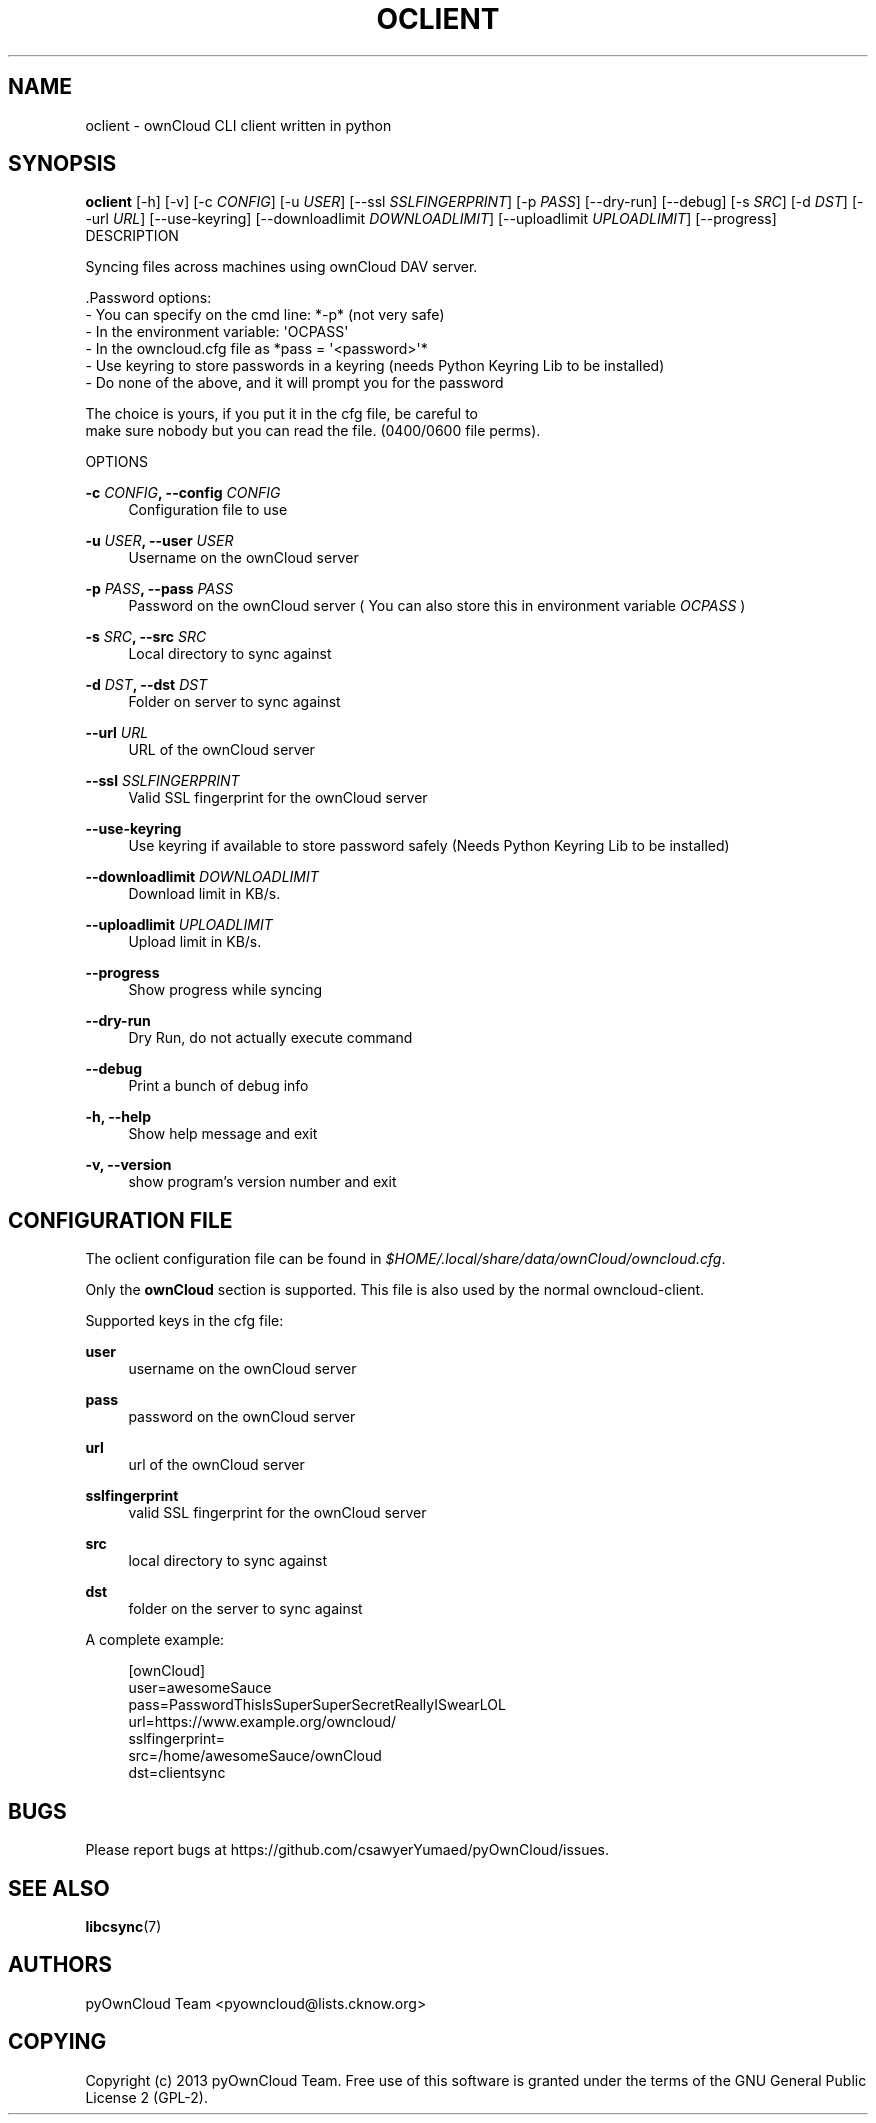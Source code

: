 '\" t
.\"     Title: oclient
.\"    Author: [see the "AUTHORS" section]
.\" Generator: DocBook XSL Stylesheets v1.78.1 <http://docbook.sf.net/>
.\"      Date: 11/24/2013
.\"    Manual: \ \&
.\"    Source: \ \&
.\"  Language: English
.\"
.TH "OCLIENT" "1" "11/24/2013" "\ \&" "\ \&"
.\" -----------------------------------------------------------------
.\" * Define some portability stuff
.\" -----------------------------------------------------------------
.\" ~~~~~~~~~~~~~~~~~~~~~~~~~~~~~~~~~~~~~~~~~~~~~~~~~~~~~~~~~~~~~~~~~
.\" http://bugs.debian.org/507673
.\" http://lists.gnu.org/archive/html/groff/2009-02/msg00013.html
.\" ~~~~~~~~~~~~~~~~~~~~~~~~~~~~~~~~~~~~~~~~~~~~~~~~~~~~~~~~~~~~~~~~~
.ie \n(.g .ds Aq \(aq
.el       .ds Aq '
.\" -----------------------------------------------------------------
.\" * set default formatting
.\" -----------------------------------------------------------------
.\" disable hyphenation
.nh
.\" disable justification (adjust text to left margin only)
.ad l
.\" -----------------------------------------------------------------
.\" * MAIN CONTENT STARTS HERE *
.\" -----------------------------------------------------------------
.SH "NAME"
oclient \- ownCloud CLI client written in python
.SH "SYNOPSIS"
.sp
\fBoclient\fR [\-h] [\-v] [\-c \fICONFIG\fR] [\-u \fIUSER\fR] [\-\-ssl \fISSLFINGERPRINT\fR] [\-p \fIPASS\fR] [\-\-dry\-run] [\-\-debug] [\-s \fISRC\fR] [\-d \fIDST\fR] [\-\-url \fIURL\fR] [\-\-use\-keyring] [\-\-downloadlimit \fIDOWNLOADLIMIT\fR] [\-\-uploadlimit \fIUPLOADLIMIT\fR] [\-\-progress] DESCRIPTION
.sp
.nf
Syncing files across machines using ownCloud DAV server\&.

\&.Password options:
\- You can specify on the cmd line: *\-p* (not very safe)
\- In the environment variable: \*(AqOCPASS\*(Aq
\- In the owncloud\&.cfg file as *pass = \*(Aq<password>\*(Aq*
\- Use keyring to store passwords in a keyring (needs Python Keyring Lib to be installed)
\- Do none of the above, and it will prompt you for the password

The choice is yours, if you put it in the cfg file, be careful to
make sure nobody but you can read the file\&. (0400/0600 file perms)\&.

OPTIONS
.fi
.PP
\fB\-c \fR\fB\fICONFIG\fR\fR\fB, \-\-config \fR\fB\fICONFIG\fR\fR
.RS 4
Configuration file to use
.RE
.PP
\fB\-u \fR\fB\fIUSER\fR\fR\fB, \-\-user \fR\fB\fIUSER\fR\fR
.RS 4
Username on the ownCloud server
.RE
.PP
\fB\-p \fR\fB\fIPASS\fR\fR\fB, \-\-pass \fR\fB\fIPASS\fR\fR
.RS 4
Password on the ownCloud server ( You can also store this in environment variable
\fIOCPASS\fR
)
.RE
.PP
\fB\-s \fR\fB\fISRC\fR\fR\fB, \-\-src \fR\fB\fISRC\fR\fR
.RS 4
Local directory to sync against
.RE
.PP
\fB\-d \fR\fB\fIDST\fR\fR\fB, \-\-dst \fR\fB\fIDST\fR\fR
.RS 4
Folder on server to sync against
.RE
.PP
\fB\-\-url \fR\fB\fIURL\fR\fR
.RS 4
URL of the ownCloud server
.RE
.PP
\fB\-\-ssl \fR\fB\fISSLFINGERPRINT\fR\fR
.RS 4
Valid SSL fingerprint for the ownCloud server
.RE
.PP
\fB\-\-use\-keyring\fR
.RS 4
Use keyring if available to store password safely (Needs Python Keyring Lib to be installed)
.RE
.PP
\fB\-\-downloadlimit \fR\fB\fIDOWNLOADLIMIT\fR\fR
.RS 4
Download limit in KB/s\&.
.RE
.PP
\fB\-\-uploadlimit \fR\fB\fIUPLOADLIMIT\fR\fR
.RS 4
Upload limit in KB/s\&.
.RE
.PP
\fB\-\-progress\fR
.RS 4
Show progress while syncing
.RE
.PP
\fB\-\-dry\-run\fR
.RS 4
Dry Run, do not actually execute command
.RE
.PP
\fB\-\-debug\fR
.RS 4
Print a bunch of debug info
.RE
.PP
\fB\-h, \-\-help\fR
.RS 4
Show help message and exit
.RE
.PP
\fB\-v, \-\-version\fR
.RS 4
show program\(cqs version number and exit
.RE
.SH "CONFIGURATION FILE"
.sp
The oclient configuration file can be found in \fI$HOME/\&.local/share/data/ownCloud/owncloud\&.cfg\fR\&.
.sp
Only the \fBownCloud\fR section is supported\&. This file is also used by the normal owncloud\-client\&.
.sp
Supported keys in the cfg file:
.PP
\fBuser\fR
.RS 4
username on the ownCloud server
.RE
.PP
\fBpass\fR
.RS 4
password on the ownCloud server
.RE
.PP
\fBurl\fR
.RS 4
url of the ownCloud server
.RE
.PP
\fBsslfingerprint\fR
.RS 4
valid SSL fingerprint for the ownCloud server
.RE
.PP
\fBsrc\fR
.RS 4
local directory to sync against
.RE
.PP
\fBdst\fR
.RS 4
folder on the server to sync against
.RE
.sp
A complete example:
.sp
.if n \{\
.RS 4
.\}
.nf
[ownCloud]
user=awesomeSauce
pass=PasswordThisIsSuperSuperSecretReallyISwearLOL
url=https://www\&.example\&.org/owncloud/
sslfingerprint=
src=/home/awesomeSauce/ownCloud
dst=clientsync
.fi
.if n \{\
.RE
.\}
.SH "BUGS"
.sp
Please report bugs at https://github\&.com/csawyerYumaed/pyOwnCloud/issues\&.
.SH "SEE ALSO"
.sp
\fBlibcsync\fR(7)
.SH "AUTHORS"
.sp
pyOwnCloud Team <pyowncloud@lists\&.cknow\&.org>
.SH "COPYING"
.sp
Copyright (c) 2013 pyOwnCloud Team\&. Free use of this software is granted under the terms of the GNU General Public License 2 (GPL\-2)\&.

